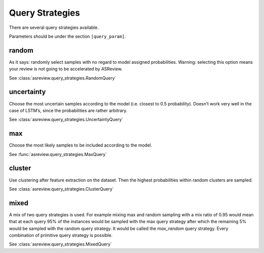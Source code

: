 Query Strategies
================

There are several query strategies available.

Parameters should be under the section ``[query_param]``.

random
------

As it says: randomly select samples with no regard to model assigned
probabilities. Warning: selecting this option means your review is not going to be
accelerated by ASReview.

See :class:`asreview.query_strategies.RandomQuery`


uncertainty
-----------

Choose the most uncertain samples according to the model (i.e. closest
to 0.5 probability). Doesn’t work very well in the case of
LSTM’s, since the probabilities are rather arbitrary.

See :class:`asreview.query_strategies.UncertaintyQuery`

max
---

Choose the most likely samples to be included according to the model.

See :func:`asreview.query_strategies.MaxQuery`

cluster
-------

Use clustering after feature extraction on the dataset. Then the highest probabilities
within random clusters are sampled.

See :class:`asreview.query_strategies.ClusterQuery`

mixed
-----

A mix of two query strategies is used. For example mixing max and random sampling
with a mix ratio of 0.95 would mean that at each query 95% of the instances would be
sampled with the max query strategy after which the remaining 5% would be sampled with
the random query strategy. It would be called the `max_random` query strategy. Every
combination of primitive query strategy is possible.

See :class:`asreview.query_strategies.MixedQuery`
